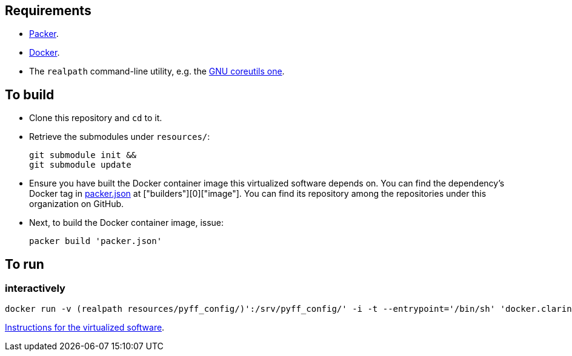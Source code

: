 == Requirements

* https://packer.io[Packer].
* https://www.docker.com/[Docker].
* The `realpath` command-line utility, e.g. the https://www.gnu.org/software/coreutils/manual/html_node/realpath-invocation.html[GNU coreutils one].

== To build

* Clone this repository and `cd` to it.
* Retrieve the submodules under `resources/`:
+
[source,Sh]
----
git submodule init &&
git submodule update
----
+
* Ensure you have built the Docker container image this virtualized software depends on. You can find the dependency's Docker tag in link:packer.json[packer.json] at ["builders"][0]["image"]. You can find its repository among the repositories under this organization on GitHub.
* Next, to build the Docker container image, issue:
+
[source,Sh]
----
packer build 'packer.json'
----

== To run

=== interactively

[source,Sh]
----
docker run -v (realpath resources/pyff_config/)':/srv/pyff_config/' -i -t --entrypoint='/bin/sh' 'docker.clarin.eu/alpine-python_3-spf_saml_metadata_processing'
----
https://github.com/clarin-eric/SPF_SAML_metadata_processor[Instructions for the virtualized software].

////

TODO:
document pyff
-v (realpath resources/SAML_metadata_QA_validator/)':/opt/SAML_metadata_QA_validator/:ro'
/opt/SAML_metadata_QA_validator/

=== detachedly

[source,Sh]
----

----
////

